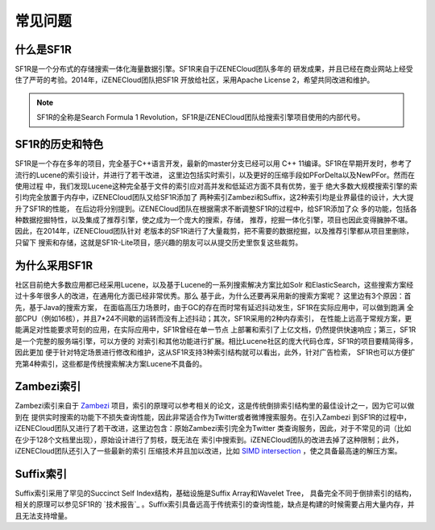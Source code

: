 常见问题
=================


什么是SF1R
----------------

SF1R是一个分布式的存储搜索一体化海量数据引擎。SF1R来自于iZENECloud团队多年的
研发成果，并且已经在商业网站上经受住了严苛的考验。2014年，iZENECloud团队把SF1R
开放给社区，采用Apache License 2，希望共同改进和维护。

.. note::
    SF1R的全称是Search Formula 1 Revolution，SF1R是iZENECloud团队给搜索引擎项目使用的内部代号。

SF1R的历史和特色
---------------

SF1R是一个存在多年的项目，完全基于C++语言开发，最新的master分支已经可以用
C++ 11编译。SF1R在早期开发时，参考了流行的Lucene的索引设计，并进行了若干改进，
这里边包括实时索引，以及更好的压缩手段如PForDelta以及NewPFor。然而在使用过程
中，我们发现Lucene这种完全基于文件的索引应对高并发和低延迟方面不具有优势，鉴于
绝大多数大规模搜索引擎的索引均完全放置于内存中，iZENECloud团队又给SF1R添加了
两种索引Zambezi和Suffix，这2种索引均是业界最佳的设计，大大提升了SF1R的性能，
在后边将分别提到。iZENECloud团队在根据需求不断调整SF1R的过程中，给SF1R添加了众
多的功能，包括各种数据挖掘特性，以及集成了推荐引擎，使之成为一个庞大的搜索，存储，
推荐，挖掘一体化引擎，项目也因此变得臃肿不堪。因此，在2014年，iZENECloud团队针对
老版本的SF1R进行了大量裁剪，把不需要的数据挖掘，以及推荐引擎都从项目里删除，只留下
搜索和存储，这就是SF1R-Lite项目，感兴趣的朋友可以从提交历史里恢复这些裁剪。

为什么采用SF1R
----------------

社区目前绝大多数应用都已经采用Lucene，以及基于Lucene的一系列搜索解决方案比如Solr
和ElasticSearch，这些搜索方案经过十多年很多人的改进，在通用化方面已经非常优秀。那么
基于此，为什么还要再采用新的搜索方案呢？ 这里边有3个原因：首先，基于Java的搜索方案，
在面临高压力场景时，由于GC的存在而时常有延迟抖动发生，SF1R在实际应用中，可以做到跑满
全部CPU（例如16核），并且7*24不间歇的运转而没有上述抖动；其次，SF1R采用的2种内存索引，
在性能上远高于常规方案，更能满足对性能要求苛刻的应用，在实际应用中，SF1R曾经在单一节点
上部署和索引了上亿文档，仍然提供快速响应；第三，SF1R是一个完整的服务端引擎，可以方便的
对索引和其他功能进行扩展。相比Lucene社区的庞大代码仓库，SF1R的项目要精简得多，因此更加
便于针对特定场景进行修改和维护，这从SF1R支持3种索引结构就可以看出，此外，针对广告检索，
SF1R也可以方便扩充第4种索引，这些都是传统搜索解决方案Lucene不具备的。


Zambezi索引
----------------

Zambezi索引来自于
`Zambezi`_
项目，索引的原理可以参考相关的论文，这是传统倒排索引结构里的最佳设计之一，因为它可以做到在
提供实时搜索的功能下不损失查询性能，因此非常适合作为Twitter或者微博搜索服务。在引入Zambezi
到SF1R的过程中，iZENECloud团队又进行了若干改进，这里边包含：原始Zambezi索引完全为Twitter
类查询服务，因此，对于不常见的词（比如在少于128个文档里出现），原始设计进行了剪枝，既无法在
索引中搜索到。iZENECloud团队的改进去掉了这种限制；此外，iZENECloud团队还引入了一些最新的索引
压缩技术并且加以改进，比如
`SIMD intersection`_
，使之具备最高速的解压方案。

.. _Zambezi: http://nasadi.github.io/Zambezi/
.. _`SIMD intersection`: https://github.com/lemire/SIMDCompressionAndIntersection

Suffix索引
------------

Suffix索引采用了罕见的Succinct Self Index结构，基础设施是Suffix Array和Wavelet Tree，
具备完全不同于倒排索引的结构，相关的原理可以参见SF1R的
`技术报告`_
。Suffix索引具备远高于传统索引的查询性能，缺点是构建的时候需要占用大量内存，并且无法支持增量。

.. _'技术报告': https://github.com/izenecloud/sf1r-lite/raw/master/docs/pdf/sf1r-tr.pdf



